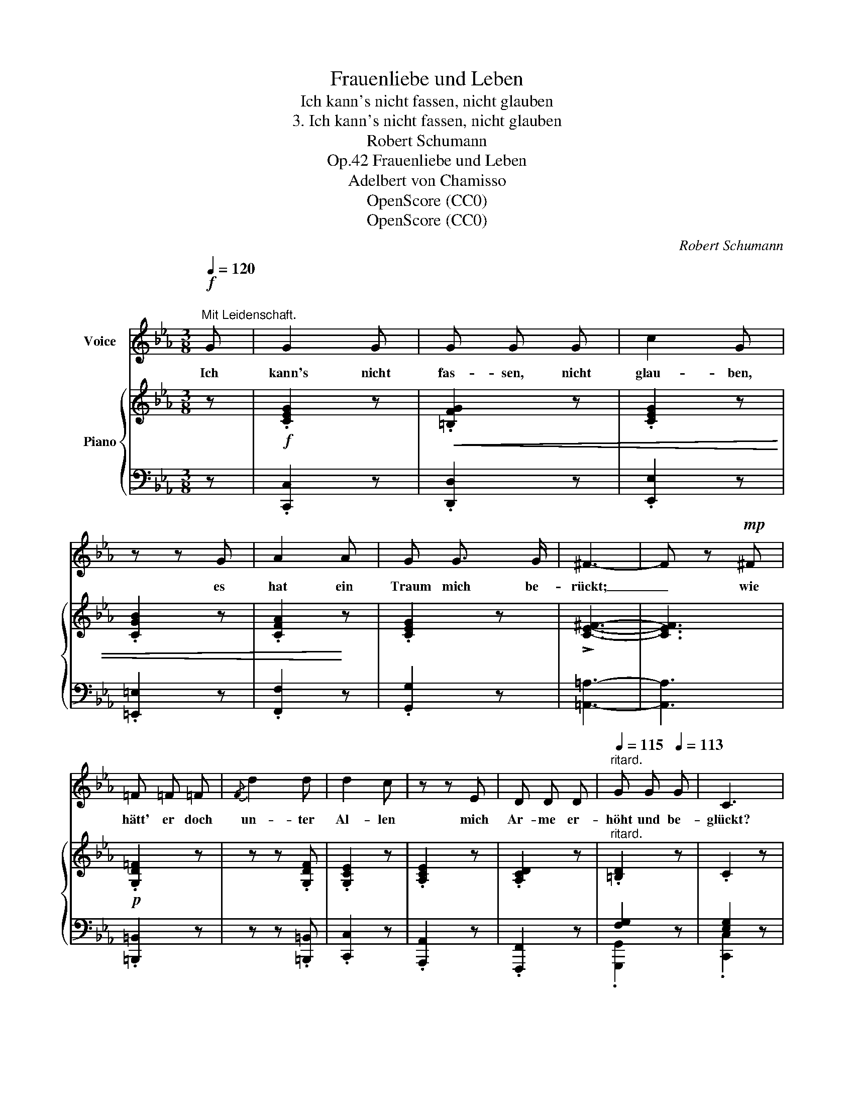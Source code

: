 X:1
T:Frauenliebe und Leben
T:Ich kann's nicht fassen, nicht glauben
T:3. Ich kann's nicht fassen, nicht glauben
T:Robert Schumann
T:Frauenliebe und Leben, Op.42
T:Adelbert von Chamisso
T:OpenScore (CC0)
T:OpenScore (CC0)
C:Robert Schumann
Z:Adelbert von Chamisso
Z:OpenScore (CC0)
%%score 1 { ( 2 5 ) | ( 3 4 ) }
L:1/8
Q:1/4=120
M:3/8
K:Eb
V:1 treble nm="Voice"
V:2 treble nm="Piano"
V:5 treble 
V:3 bass 
V:4 bass 
V:1
!f!"^\nMit Leidenschaft." G | G2 G | G G G | c2 G | z z G | A2 A | G G3/2 G/ | ^F3- | F z!mp! ^F | %9
w: Ich|kann's nicht|fas- sen, nicht|glau- ben,|es|hat ein|Traum mich be-|rückt;|_ wie|
 =F =F =F |{/F} d2 d | d2 c | z z E | D D D |[Q:1/4=115]"^ritard." G G[Q:1/4=113] G | C3 | %16
w: hätt' er doch|un- ter|Al- len|mich|Ar- me er-|höht und be-|glückt?|
[Q:1/4=110]"^Etwas langsamer." z z!p! E | E2 E | F F F | F2 F | z z ^F | %21
w: Mir|war's, er|ha- be ge-|spro- chen:|ich|
[Q:1/4=100]"^ritard."!<(! G2 G |{/G} B2!<)! G | =F3- | =F2 ^F | G2 G | =A3/2 A/ A | =A2 A | %28
w: bin auf|e- wig|dein,|_ mir|war's, ich|träu- me noch|im- mer,|
 z z =A | B2 B | _d3/2 d/ d | c3- | c z c | c2 c |[Q:1/4=85]"^ritard." f3/2 f/ e | =d3 | %36
w: es|kann ja|nim- mer so|sein,|_ es|kann ja|nim- mer so|sein!|
 !fermata!z z!f! B | B2 B | B B B | e3 | B z B | c c c | B2 B | =A3- | A2 =A | _A3/2 A/ A | f2 f | %47
w: O|lass im|Trau- me mich|ster-|ben, ge-|wie- get an|sei- ner|Brust,|_ den|se- lig- sten|Tod mich|
 f2 e | z z e |[Q:1/4=75]"^Adagio." e d c |[Q:1/4=70] c =B c | %51
w: schlür- fen|in|Thrä- nen un-|end- li- cher|
[Q:1/4=120]"^a tempo"[Q:1/4=120]"_a tempo" G2 x | z z!p! G | G2 G | G G G | c2 G | z z G | A2 A | %58
w: Lust.|Ich|kann's nicht|fas- sen, nicht|glau- ben|es|hat ein|
 G G3/2 G/ | ^F3- | F z!mp! ^F | =F F F |{/F} d2 d | d2 c | z z E | D D D | %66
w: Traum mich be-|rückt;|_ wie|hätt' er doch|un- ter|Al- len|mich|Ar- me er-|
[Q:1/4=110]"^ritard." G G G |[Q:1/4=100] C3 | z3 | z3 | z3 | z3 | z3 | z3 | z3 | z3 | z z!p! c | %77
w: höht und be-|glückt?|||||||||Ich|
 c2 c |[Q:1/4=95]"^cresc." c c c |[Q:1/4=91] f3 |[Q:1/4=87] e2 d |[Q:1/4=83] c2 c | %82
w: kann's nicht|fas- sen, nicht|glau-|ben, es|hat ein|
[Q:1/4=79] e e d |[Q:1/4=75] c3- | c3 |[Q:1/4=40] z3 |[Q:1/4=60] !fermata!z3 |] %87
w: Traum mich be-|rückt.|_|||
V:2
 z |!f! .[CEG]2 z |!<(! .[=B,FG]2 z | .[CEG]2 z | .[CGB]2 z | .[CFA]2!<)! z | .[CEG]2 z | %7
 !>![CE^F]3- | [CEF]3 |!p! .[G,D=F]2 z | z z .[G,DF] | .[G,CE]2 z | .[A,CE]2 z | .[A,CD]2 z | %14
"^ritard." .[=B,D]2 z | .C2 z |!p! ([G,CE]3- | [G,CE-]3 | [=A,EF]3 | [B,-D-F]3 | [B,-D^F]3 | %21
"^ritard."!<(! [B,EG]3 | [B,GB]2!<)!!>(! [EG] | [DF]3!>)! | [_A,D^F]3) | [G,EG]3 | [^C=A]3 | %27
 [D=A]3 | [=C^F=A]3 | [B,GB]3 | ((!>![_DE-B-_d]3 | [CEBc]3)) | [C-Bc-]3 |!<(! [CAc]3!<)! | %34
"^ritard." [Fcf]2 [E_ce] |!>(! [=DB=d]3- | !fermata![DBd]2!>)! z |!<(! .[EGB]2 z | .[DAB]2!<)! z | %39
 .[EGB]2 z | .[B,EB]2 z | .[CEAc]2 z | .[B,EGB]2 z | [=A,E_G=A]3- | [A,EGA]3 |!f! .[_A,B,F_A]2 z | %46
 z z .[A,B,FA] | .[G,B,EG]2 z | .[CEG]2 z |"^dim." ([C-E-G]3 | [CE^F]3) |!f!!<(! .[CEG]2 z | %52
!f! .[=B,DG]2!<)! z |!p! .[CEG]2 z |!<(! .[=B,FG]2 z | .[CEG]2 z | .[CGB]2 z | .[CFA]2!<)! z | %58
 .[CEG]2 z | !>![CE^F]3- | [CEF]3 |!p! .[G,D=F]2 z | z z .[A,DF] | .[G,CE]2 z | .[A,CE]2 z | %65
 .[A,CD]2 z |"^ritard." .[=B,D]2 z | .C2 z | z z c- | c2 c- | cdc | (!>!f2 c-) | c2 c- | c2 c- | %74
 cdc | (!>!a2 c-) | c2 c- | c2 c- |"^dim." cdc |{Fc} (c'2 a | f2 d) | !arpeggio!c3 | !fermata!=B3 | %83
 c2 _B | =A2 x/ _A/ | G3- | !fermata!G2 z |] %87
V:3
 z | .[C,,C,]2 z | .[D,,D,]2 z | .[E,,E,]2 z | .[=E,,=E,]2 z | .[F,,F,]2 z | .[G,,G,]2 z | %7
 [=A,,=A,]3- | [A,,A,]3 | .[=B,,,=B,,]2 z | z z .[=B,,,=B,,] | .[C,,C,]2 z | .[A,,,A,,]2 z | %13
 .[F,,,F,,]2 z | [F,G,]2 z | [E,G,]2 z | (C,3- | C,3 | _C,3 | B,,3- | _A,3) | G,3 | E,2 G, | B,3 | %24
 B,3- | B,3 | [E,G,]3 | [D,^F,]3 | [D,,D,-]3 | [G,,D,]3 | ([G,,E,-]3 | [A,,E,]3) | [A,,-=E,]3 | %33
 [A,,F,]3 | C2 _C |!>(! [A,B,F]3- | !fermata![A,B,F]2!>)! z | .[G,B,]2 z | .[F,B,]2 z | %39
 .[E,B,]2 z | .[G,,E,G,]2 z | .[A,,A,]2 z | .[B,,E,B,]2 z | [C,E,C]3- | [C,E,C]3 | .[D,,D,]2 z | %46
 z z .[D,,D,] | .[E,,E,]2 z | .[C,,C,]2 z | [_A,,,_A,,]3- | [A,,,A,,]3 | .[G,,,G,,]2 z | %52
 .[G,,,G,,]2 z | .[C,,C,]2 z | .[D,,D,]2 z | .[E,,E,]2 z | .[=E,,=E,]2 z | .[F,,F,]2 z | %58
 .[G,,G,]2 z | [=A,,=A,]3- | [A,,A,]3 | .[=B,,,=B,,]2 z | z z .[=B,,,=B,,] | .[C,,C,]2 z | %64
 .[A,,,A,,]2 z | .[F,,,F,,]2 z | [F,G,]2 z | [E,G,]2 z | ([E,C-]3 | [F,C-]3 | [E,C-]3 | [D,C]3) | %72
 ([E,C-]3 | [F,C-]3 | [E,C-]3 | [D,C]3) | ([E,C-]3 | [F,C-]3 | [E,C-]3 |!ped! [D,C-]3) | %80
 F2 A!ped-up! | G3 | F3 | C3- | C2 x/ =B,/ |!ped! z (7:1:7(G,2 =E2 C2 G,2 =E,2 C,2- G,,2-) | %86
 !fermata![C,,G,,C,]2!ped-up! z |] %87
V:4
 x | x3 | x3 | x3 | x3 | x3 | x3 | x3 | x3 | x3 | x3 | x3 | x3 | x3 | .[G,,,G,,]2 x | .[C,,C,]2 x | %16
 x3 | x3 | x3 | x3 | B,,3- | B,,3 | B,,3- | B,,3 | B,,3 | E,3 | x3 | x3 | x3 | x3 | x3 | x3 | x3 | %33
 x3 | A,3 | x3 | x3 | x3 | x3 | x3 | x3 | x3 | x3 | x3 | x3 | x3 | x3 | x3 | x3 | x3 | x3 | x3 | %52
 x3 | x3 | x3 | x3 | x3 | x3 | x3 | x3 | x3 | x3 | x3 | x3 | x3 | x3 | .[G,,,G,,]2 x | %67
 .[C,,C,]2 x | x3 | x3 | x3 | x3 | x3 | x3 | x3 | x3 | x3 | x3 | x3 | x3 | [D,C]3 | [G,-E]3 | %82
 !fermata![G,D]3 | A,2 G, | (F,3 | C,3) | x3 |] %87
V:5
 x | x3 | x3 | x3 | x3 | x3 | x3 | x3 | x3 | x3 | x3 | x3 | x3 | x3 | x3 | x3 | x3 | x3 | x3 | x3 | %20
 x3 | x3 | x3 | x3 | x3 | x3 | x3 | x3 | x3 | x3 | x3 | x3 | x3 | x3 | x3 | x3 | x3 | x3 | x3 | %39
 x3 | x3 | x3 | x3 | x3 | x3 | x3 | x3 | x3 | x3 | x3 | x3 | x3 | x3 | x3 | x3 | x3 | x3 | x3 | %58
 x3 | x3 | x3 | x3 | x3 | x3 | x3 | x3 | x3 | x3 | (G3 | A3 | G3 | F3) | (G3 | A3 | G3 | F3) | G3 | %77
 A3 | G3 | x3 | x3 | !arpeggio!A3- | A2 G | =E3 | F2 D | =E3- | E2 x |] %87

